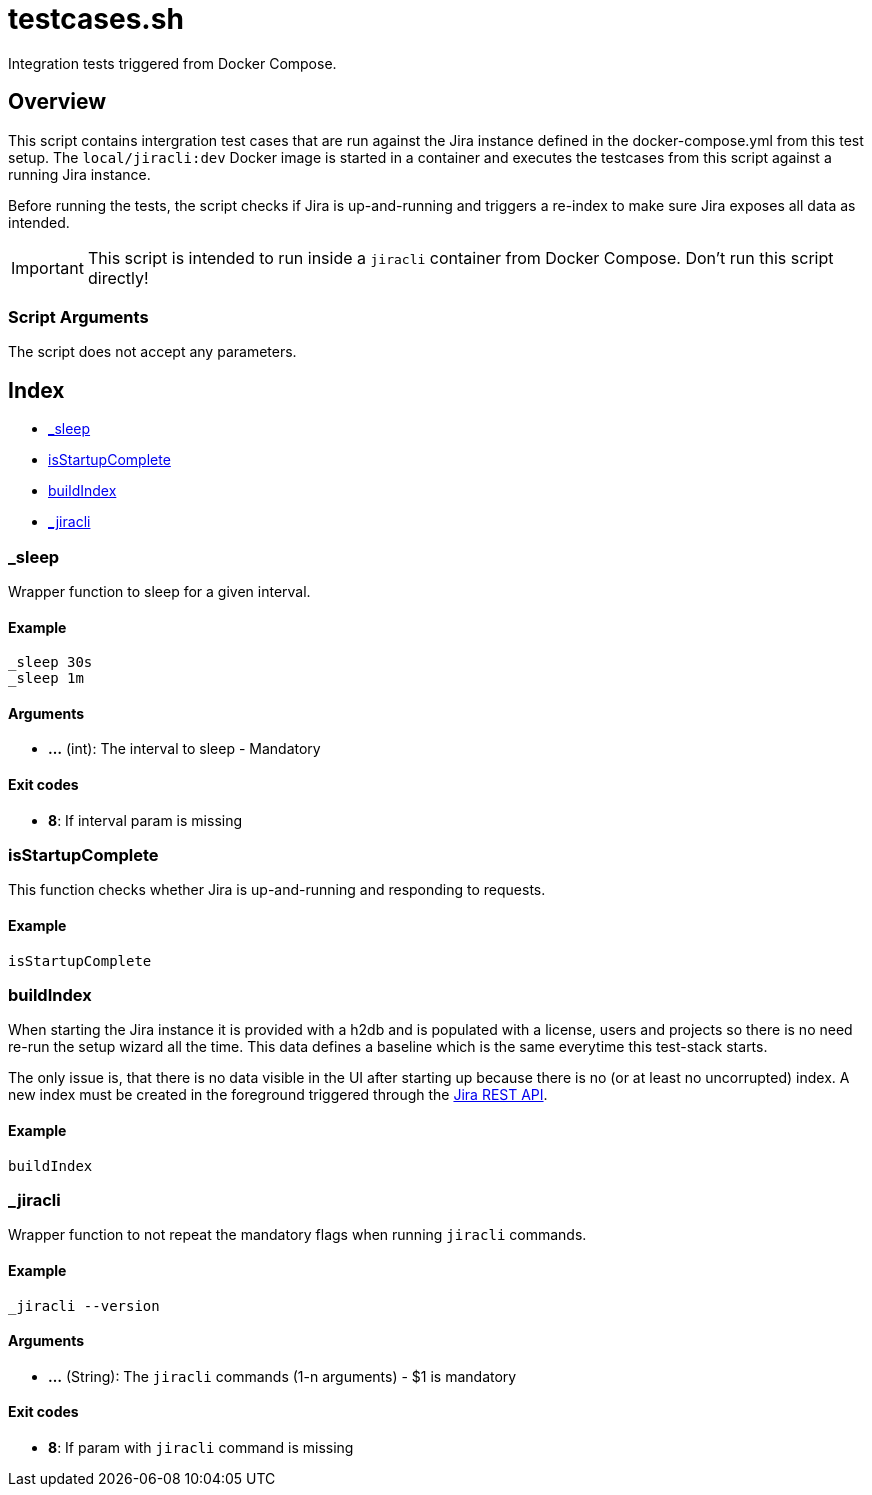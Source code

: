 = testcases.sh

// +-----------------------------------------------+
// |                                               |
// |    DO NOT EDIT HERE !!!!!                     |
// |                                               |
// |    File is auto-generated by pipline.         |
// |    Contents are based on bash script docs.    |
// |                                               |
// +-----------------------------------------------+


Integration tests triggered from Docker Compose.

== Overview

This script contains intergration test cases that are run against the Jira
instance defined in the docker-compose.yml from this test setup. The `local/jiracli:dev`
Docker image is started in a container and executes the testcases from this script against
a running Jira instance.

Before running the tests, the script checks if Jira is up-and-running and triggers a re-index
to make sure Jira exposes all data as intended.

IMPORTANT: This script is intended to run inside a `jiracli` container from Docker Compose.
Don't run this script directly!

=== Script Arguments

The script does not accept any parameters.

== Index

* <<__sleep,_sleep>>
* <<_isstartupcomplete,isStartupComplete>>
* <<_buildindex,buildIndex>>
* <<__jiracli,_jiracli>>

=== _sleep

Wrapper function to sleep for a given interval.

==== Example

[,bash]
----
_sleep 30s
_sleep 1m
----

==== Arguments

* *...* (int): The interval to sleep - Mandatory

==== Exit codes

* *8*: If interval param is missing

=== isStartupComplete

This function checks whether Jira is up-and-running and responding to requests.

==== Example

[,bash]
----
isStartupComplete
----

=== buildIndex

When starting the Jira instance it is provided with a h2db and is populated with a
license, users and projects so there is no need re-run the setup wizard all the time. This data
defines a baseline which is the same everytime this test-stack starts.

The only issue is, that there is no data visible in the UI after starting up because  there is
no (or at least no uncorrupted) index. A new index must be created in the foreground triggered
through the link:https://docs.atlassian.com/software/jira/docs/api/REST/8.22.6[Jira REST API].

==== Example

[,bash]
----
buildIndex
----

=== _jiracli

Wrapper function to not repeat the mandatory flags when running `jiracli`
commands.

==== Example

[,bash]
----
_jiracli --version
----

==== Arguments

* *...* (String): The `jiracli` commands (1-n arguments) - $1 is mandatory

==== Exit codes

* *8*: If param with `jiracli` command is missing
